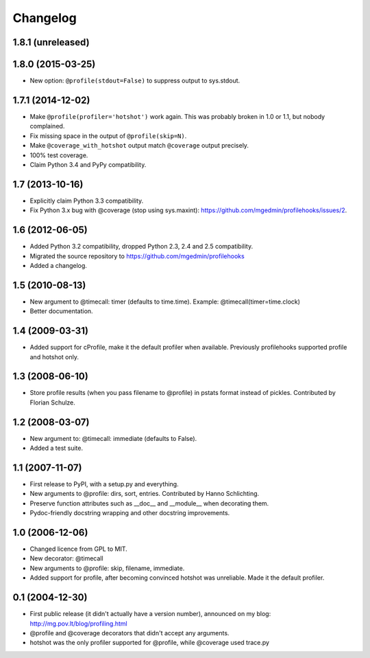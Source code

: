 Changelog
=========

1.8.1 (unreleased)
------------------



1.8.0 (2015-03-25)
------------------

- New option: ``@profile(stdout=False)`` to suppress output to sys.stdout.


1.7.1 (2014-12-02)
------------------

- Make ``@profile(profiler='hotshot')`` work again.  This was probably broken
  in 1.0 or 1.1, but nobody complained.

- Fix missing space in the output of ``@profile(skip=N)``.

- Make ``@coverage_with_hotshot`` output match ``@coverage`` output precisely.

- 100% test coverage.

- Claim Python 3.4 and PyPy compatibility.


1.7 (2013-10-16)
----------------

- Explicitly claim Python 3.3 compatibility.

- Fix Python 3.x bug with @coverage (stop using sys.maxint):
  https://github.com/mgedmin/profilehooks/issues/2.


1.6 (2012-06-05)
----------------

- Added Python 3.2 compatibility, dropped Python 2.3, 2.4 and 2.5 compatibility.

- Migrated the source repository to https://github.com/mgedmin/profilehooks

- Added a changelog.


1.5 (2010-08-13)
----------------

- New argument to @timecall: timer (defaults to time.time).
  Example: @timecall(timer=time.clock)

- Better documentation.


1.4 (2009-03-31)
----------------

- Added support for cProfile, make it the default profiler when available.
  Previously profilehooks supported profile and hotshot only.


1.3 (2008-06-10)
----------------

- Store profile results (when you pass filename to @profile) in pstats format
  instead of pickles.  Contributed by Florian Schulze.


1.2 (2008-03-07)
----------------

- New argument to: @timecall: immediate (defaults to False).

- Added a test suite.


1.1 (2007-11-07)
----------------

- First release to PyPI, with a setup.py and everything.

- New arguments to @profile: dirs, sort, entries.  Contributed by Hanno
  Schlichting.

- Preserve function attributes such as __doc__ and __module__ when decorating
  them.

- Pydoc-friendly docstring wrapping and other docstring improvements.


1.0 (2006-12-06)
----------------

- Changed licence from GPL to MIT.

- New decorator: @timecall

- New arguments to @profile: skip, filename, immediate.

- Added support for profile, after becoming convinced hotshot was unreliable.
  Made it the default profiler.


0.1 (2004-12-30)
----------------

- First public release (it didn't actually have a version number), announced on
  my blog: http://mg.pov.lt/blog/profiling.html

- @profile and @coverage decorators that didn't accept any arguments.

- hotshot was the only profiler supported for @profile, while @coverage used
  trace.py


